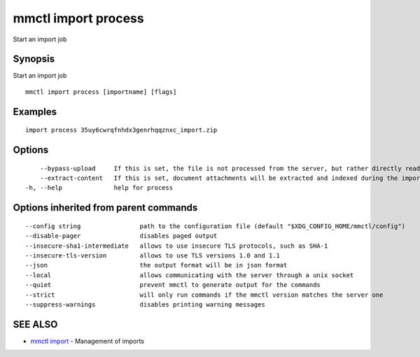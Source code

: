 .. _mmctl_import_process:

mmctl import process
--------------------

Start an import job

Synopsis
~~~~~~~~


Start an import job

::

  mmctl import process [importname] [flags]

Examples
~~~~~~~~

::

    import process 35uy6cwrqfnhdx3genrhqqznxc_import.zip

Options
~~~~~~~

::

      --bypass-upload     If this is set, the file is not processed from the server, but rather directly read from the filesystem. Works only in --local mode.
      --extract-content   If this is set, document attachments will be extracted and indexed during the import process. It is advised to disable it to improve performance. (default true)
  -h, --help              help for process

Options inherited from parent commands
~~~~~~~~~~~~~~~~~~~~~~~~~~~~~~~~~~~~~~

::

      --config string                path to the configuration file (default "$XDG_CONFIG_HOME/mmctl/config")
      --disable-pager                disables paged output
      --insecure-sha1-intermediate   allows to use insecure TLS protocols, such as SHA-1
      --insecure-tls-version         allows to use TLS versions 1.0 and 1.1
      --json                         the output format will be in json format
      --local                        allows communicating with the server through a unix socket
      --quiet                        prevent mmctl to generate output for the commands
      --strict                       will only run commands if the mmctl version matches the server one
      --suppress-warnings            disables printing warning messages

SEE ALSO
~~~~~~~~

* `mmctl import <mmctl_import.rst>`_ 	 - Management of imports

